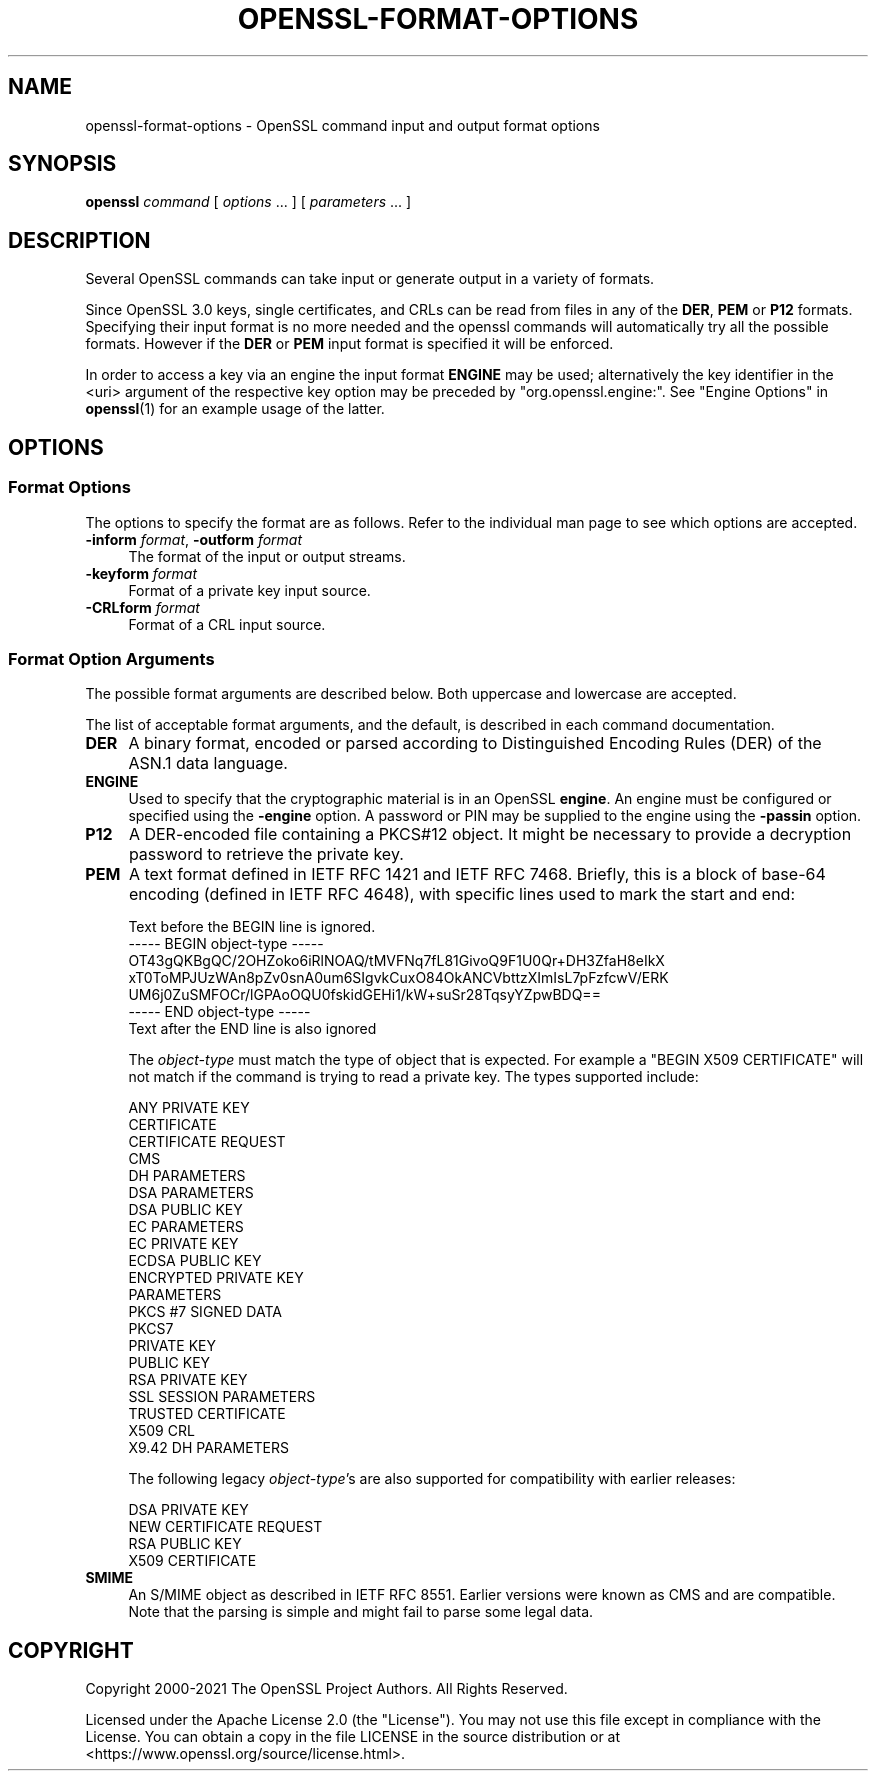 .\" -*- mode: troff; coding: utf-8 -*-
.\" Automatically generated by Pod::Man 5.0102 (Pod::Simple 3.45)
.\"
.\" Standard preamble:
.\" ========================================================================
.de Sp \" Vertical space (when we can't use .PP)
.if t .sp .5v
.if n .sp
..
.de Vb \" Begin verbatim text
.ft CW
.nf
.ne \\$1
..
.de Ve \" End verbatim text
.ft R
.fi
..
.\" \*(C` and \*(C' are quotes in nroff, nothing in troff, for use with C<>.
.ie n \{\
.    ds C` ""
.    ds C' ""
'br\}
.el\{\
.    ds C`
.    ds C'
'br\}
.\"
.\" Escape single quotes in literal strings from groff's Unicode transform.
.ie \n(.g .ds Aq \(aq
.el       .ds Aq '
.\"
.\" If the F register is >0, we'll generate index entries on stderr for
.\" titles (.TH), headers (.SH), subsections (.SS), items (.Ip), and index
.\" entries marked with X<> in POD.  Of course, you'll have to process the
.\" output yourself in some meaningful fashion.
.\"
.\" Avoid warning from groff about undefined register 'F'.
.de IX
..
.nr rF 0
.if \n(.g .if rF .nr rF 1
.if (\n(rF:(\n(.g==0)) \{\
.    if \nF \{\
.        de IX
.        tm Index:\\$1\t\\n%\t"\\$2"
..
.        if !\nF==2 \{\
.            nr % 0
.            nr F 2
.        \}
.    \}
.\}
.rr rF
.\" ========================================================================
.\"
.IX Title "OPENSSL-FORMAT-OPTIONS 1ossl"
.TH OPENSSL-FORMAT-OPTIONS 1ossl 2025-09-16 3.5.3 OpenSSL
.\" For nroff, turn off justification.  Always turn off hyphenation; it makes
.\" way too many mistakes in technical documents.
.if n .ad l
.nh
.SH NAME
openssl\-format\-options \- OpenSSL command input and output format options
.SH SYNOPSIS
.IX Header "SYNOPSIS"
\&\fBopenssl\fR
\&\fIcommand\fR
[ \fIoptions\fR ... ]
[ \fIparameters\fR ... ]
.SH DESCRIPTION
.IX Header "DESCRIPTION"
Several OpenSSL commands can take input or generate output in a variety
of formats.
.PP
Since OpenSSL 3.0 keys, single certificates, and CRLs can be read from
files in any of the \fBDER\fR, \fBPEM\fR or \fBP12\fR formats. Specifying their input
format is no more needed and the openssl commands will automatically try all
the possible formats. However if the \fBDER\fR or \fBPEM\fR input format is specified
it will be enforced.
.PP
In order to access a key via an engine the input format \fBENGINE\fR may be used;
alternatively the key identifier in the <uri> argument of the respective key
option may be preceded by \f(CW\*(C`org.openssl.engine:\*(C'\fR.
See "Engine Options" in \fBopenssl\fR\|(1) for an example usage of the latter.
.SH OPTIONS
.IX Header "OPTIONS"
.SS "Format Options"
.IX Subsection "Format Options"
The options to specify the format are as follows.
Refer to the individual man page to see which options are accepted.
.IP "\fB\-inform\fR \fIformat\fR, \fB\-outform\fR \fIformat\fR" 4
.IX Item "-inform format, -outform format"
The format of the input or output streams.
.IP "\fB\-keyform\fR \fIformat\fR" 4
.IX Item "-keyform format"
Format of a private key input source.
.IP "\fB\-CRLform\fR \fIformat\fR" 4
.IX Item "-CRLform format"
Format of a CRL input source.
.SS "Format Option Arguments"
.IX Subsection "Format Option Arguments"
The possible format arguments are described below.
Both uppercase and lowercase are accepted.
.PP
The list of acceptable format arguments, and the default,
is described in each command documentation.
.IP \fBDER\fR 4
.IX Item "DER"
A binary format, encoded or parsed according to Distinguished Encoding Rules
(DER) of the ASN.1 data language.
.IP \fBENGINE\fR 4
.IX Item "ENGINE"
Used to specify that the cryptographic material is in an OpenSSL \fBengine\fR.
An engine must be configured or specified using the \fB\-engine\fR option.
A password or PIN may be supplied to the engine using the \fB\-passin\fR option.
.IP \fBP12\fR 4
.IX Item "P12"
A DER-encoded file containing a PKCS#12 object.
It might be necessary to provide a decryption password to retrieve
the private key.
.IP \fBPEM\fR 4
.IX Item "PEM"
A text format defined in IETF RFC 1421 and IETF RFC 7468. Briefly, this is
a block of base\-64 encoding (defined in IETF RFC 4648), with specific
lines used to mark the start and end:
.Sp
.Vb 7
\& Text before the BEGIN line is ignored.
\& \-\-\-\-\- BEGIN object\-type \-\-\-\-\-
\& OT43gQKBgQC/2OHZoko6iRlNOAQ/tMVFNq7fL81GivoQ9F1U0Qr+DH3ZfaH8eIkX
\& xT0ToMPJUzWAn8pZv0snA0um6SIgvkCuxO84OkANCVbttzXImIsL7pFzfcwV/ERK
\& UM6j0ZuSMFOCr/lGPAoOQU0fskidGEHi1/kW+suSr28TqsyYZpwBDQ==
\& \-\-\-\-\- END object\-type \-\-\-\-\-
\& Text after the END line is also ignored
.Ve
.Sp
The \fIobject-type\fR must match the type of object that is expected.
For example a \f(CW\*(C`BEGIN X509 CERTIFICATE\*(C'\fR will not match if the command
is trying to read a private key. The types supported include:
.Sp
.Vb 10
\& ANY PRIVATE KEY
\& CERTIFICATE
\& CERTIFICATE REQUEST
\& CMS
\& DH PARAMETERS
\& DSA PARAMETERS
\& DSA PUBLIC KEY
\& EC PARAMETERS
\& EC PRIVATE KEY
\& ECDSA PUBLIC KEY
\& ENCRYPTED PRIVATE KEY
\& PARAMETERS
\& PKCS #7 SIGNED DATA
\& PKCS7
\& PRIVATE KEY
\& PUBLIC KEY
\& RSA PRIVATE KEY
\& SSL SESSION PARAMETERS
\& TRUSTED CERTIFICATE
\& X509 CRL
\& X9.42 DH PARAMETERS
.Ve
.Sp
The following legacy \fIobject-type\fR's are also supported for compatibility
with earlier releases:
.Sp
.Vb 4
\& DSA PRIVATE KEY
\& NEW CERTIFICATE REQUEST
\& RSA PUBLIC KEY
\& X509 CERTIFICATE
.Ve
.IP \fBSMIME\fR 4
.IX Item "SMIME"
An S/MIME object as described in IETF RFC 8551.
Earlier versions were known as CMS and are compatible.
Note that the parsing is simple and might fail to parse some legal data.
.SH COPYRIGHT
.IX Header "COPYRIGHT"
Copyright 2000\-2021 The OpenSSL Project Authors. All Rights Reserved.
.PP
Licensed under the Apache License 2.0 (the "License").  You may not use
this file except in compliance with the License.  You can obtain a copy
in the file LICENSE in the source distribution or at
<https://www.openssl.org/source/license.html>.
